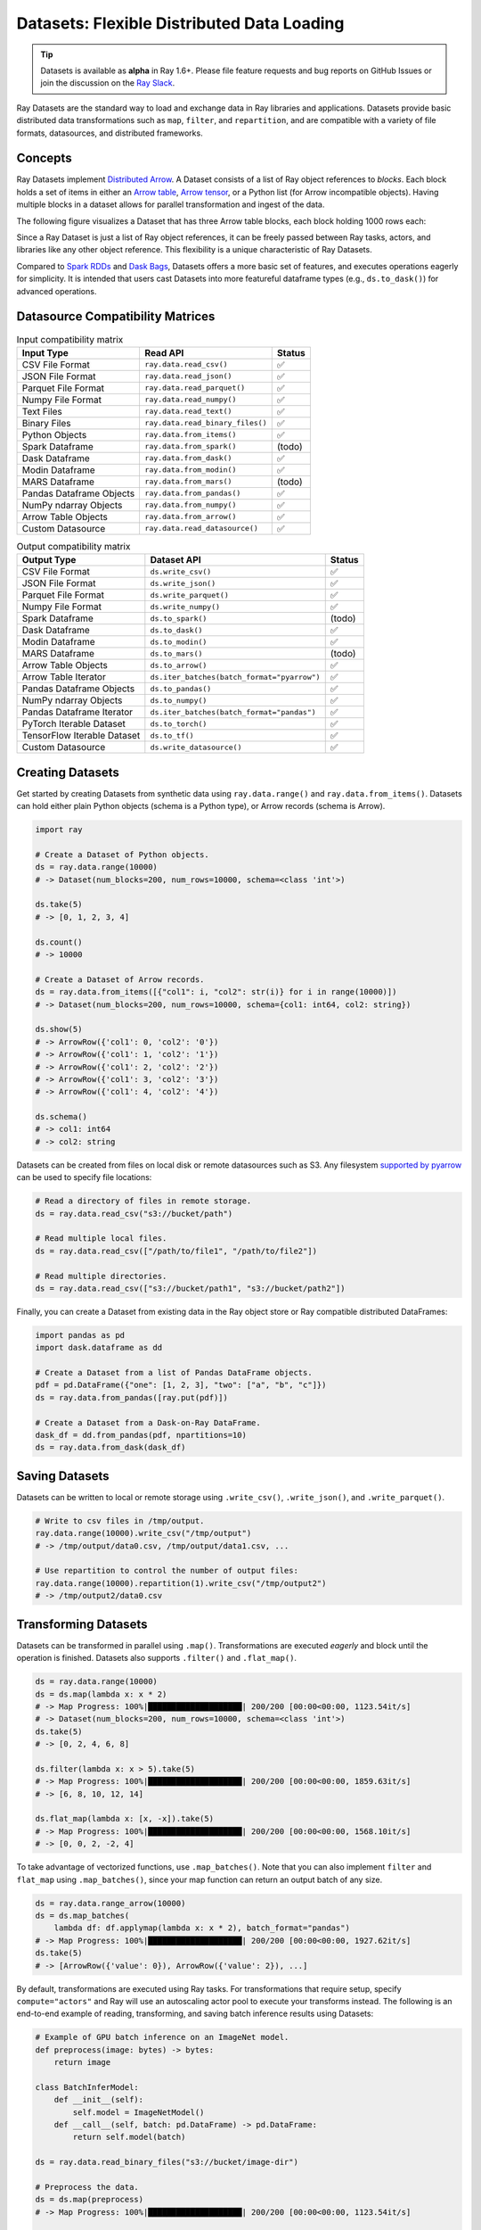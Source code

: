 .. _datasets:

Datasets: Flexible Distributed Data Loading
===========================================

.. tip::

  Datasets is available as **alpha** in Ray 1.6+. Please file feature requests and bug reports on GitHub Issues or join the discussion on the `Ray Slack <https://forms.gle/9TSdDYUgxYs8SA9e8>`__.

Ray Datasets are the standard way to load and exchange data in Ray libraries and applications. Datasets provide basic distributed data transformations such as ``map``, ``filter``, and ``repartition``, and are compatible with a variety of file formats, datasources, and distributed frameworks.

.. image:: dataset.svg

..
  https://docs.google.com/drawings/d/16AwJeBNR46_TsrkOmMbGaBK7u-OPsf_V8fHjU-d2PPQ/edit

Concepts
--------
Ray Datasets implement `Distributed Arrow <https://arrow.apache.org/>`__. A Dataset consists of a list of Ray object references to *blocks*. Each block holds a set of items in either an `Arrow table <https://arrow.apache.org/docs/python/data.html#tables>`__, `Arrow tensor <https://arrow.apache.org/docs/python/generated/pyarrow.Tensor.html>`__, or a Python list (for Arrow incompatible objects). Having multiple blocks in a dataset allows for parallel transformation and ingest of the data.

The following figure visualizes a Dataset that has three Arrow table blocks, each block holding 1000 rows each:

.. image:: dataset-arch.svg

..
  https://docs.google.com/drawings/d/1PmbDvHRfVthme9XD7EYM-LIHPXtHdOfjCbc1SCsM64k/edit

Since a Ray Dataset is just a list of Ray object references, it can be freely passed between Ray tasks, actors, and libraries like any other object reference. This flexibility is a unique characteristic of Ray Datasets.

Compared to `Spark RDDs <https://spark.apache.org/docs/latest/rdd-programming-guide.html>`__ and `Dask Bags <https://docs.dask.org/en/latest/bag.html>`__, Datasets offers a more basic set of features, and executes operations eagerly for simplicity. It is intended that users cast Datasets into more featureful dataframe types (e.g., ``ds.to_dask()``) for advanced operations.

Datasource Compatibility Matrices
---------------------------------


.. list-table:: Input compatibility matrix
   :header-rows: 1

   * - Input Type
     - Read API
     - Status
   * - CSV File Format
     - ``ray.data.read_csv()``
     - ✅
   * - JSON File Format
     - ``ray.data.read_json()``
     - ✅
   * - Parquet File Format
     - ``ray.data.read_parquet()``
     - ✅
   * - Numpy File Format
     - ``ray.data.read_numpy()``
     - ✅
   * - Text Files
     - ``ray.data.read_text()``
     - ✅
   * - Binary Files
     - ``ray.data.read_binary_files()``
     - ✅
   * - Python Objects
     - ``ray.data.from_items()``
     - ✅
   * - Spark Dataframe
     - ``ray.data.from_spark()``
     - (todo)
   * - Dask Dataframe
     - ``ray.data.from_dask()``
     - ✅
   * - Modin Dataframe
     - ``ray.data.from_modin()``
     - ✅
   * - MARS Dataframe
     - ``ray.data.from_mars()``
     - (todo)
   * - Pandas Dataframe Objects
     - ``ray.data.from_pandas()``
     - ✅
   * - NumPy ndarray Objects
     - ``ray.data.from_numpy()``
     - ✅
   * - Arrow Table Objects
     - ``ray.data.from_arrow()``
     - ✅
   * - Custom Datasource
     - ``ray.data.read_datasource()``
     - ✅


.. list-table:: Output compatibility matrix
   :header-rows: 1

   * - Output Type
     - Dataset API
     - Status
   * - CSV File Format
     - ``ds.write_csv()``
     - ✅
   * - JSON File Format
     - ``ds.write_json()``
     - ✅
   * - Parquet File Format
     - ``ds.write_parquet()``
     - ✅
   * - Numpy File Format
     - ``ds.write_numpy()``
     - ✅
   * - Spark Dataframe
     - ``ds.to_spark()``
     - (todo)
   * - Dask Dataframe
     - ``ds.to_dask()``
     - ✅
   * - Modin Dataframe
     - ``ds.to_modin()``
     - ✅
   * - MARS Dataframe
     - ``ds.to_mars()``
     - (todo)
   * - Arrow Table Objects
     - ``ds.to_arrow()``
     - ✅
   * - Arrow Table Iterator
     - ``ds.iter_batches(batch_format="pyarrow")``
     - ✅
   * - Pandas Dataframe Objects
     - ``ds.to_pandas()``
     - ✅
   * - NumPy ndarray Objects
     - ``ds.to_numpy()``
     - ✅
   * - Pandas Dataframe Iterator
     - ``ds.iter_batches(batch_format="pandas")``
     - ✅
   * - PyTorch Iterable Dataset
     - ``ds.to_torch()``
     - ✅
   * - TensorFlow Iterable Dataset
     - ``ds.to_tf()``
     - ✅
   * - Custom Datasource
     - ``ds.write_datasource()``
     - ✅


Creating Datasets
-----------------

Get started by creating Datasets from synthetic data using ``ray.data.range()`` and ``ray.data.from_items()``. Datasets can hold either plain Python objects (schema is a Python type), or Arrow records (schema is Arrow).

.. code-block:: python

    import ray
    
    # Create a Dataset of Python objects.
    ds = ray.data.range(10000)
    # -> Dataset(num_blocks=200, num_rows=10000, schema=<class 'int'>)

    ds.take(5)
    # -> [0, 1, 2, 3, 4]

    ds.count()
    # -> 10000

    # Create a Dataset of Arrow records.
    ds = ray.data.from_items([{"col1": i, "col2": str(i)} for i in range(10000)])
    # -> Dataset(num_blocks=200, num_rows=10000, schema={col1: int64, col2: string})

    ds.show(5)
    # -> ArrowRow({'col1': 0, 'col2': '0'})
    # -> ArrowRow({'col1': 1, 'col2': '1'})
    # -> ArrowRow({'col1': 2, 'col2': '2'})
    # -> ArrowRow({'col1': 3, 'col2': '3'})
    # -> ArrowRow({'col1': 4, 'col2': '4'})

    ds.schema()
    # -> col1: int64
    # -> col2: string

Datasets can be created from files on local disk or remote datasources such as S3. Any filesystem `supported by pyarrow <http://arrow.apache.org/docs/python/generated/pyarrow.fs.FileSystem.html>`__ can be used to specify file locations:

.. code-block:: python

    # Read a directory of files in remote storage.
    ds = ray.data.read_csv("s3://bucket/path")

    # Read multiple local files.
    ds = ray.data.read_csv(["/path/to/file1", "/path/to/file2"])

    # Read multiple directories.
    ds = ray.data.read_csv(["s3://bucket/path1", "s3://bucket/path2"])

Finally, you can create a Dataset from existing data in the Ray object store or Ray compatible distributed DataFrames:

.. code-block:: python

    import pandas as pd
    import dask.dataframe as dd

    # Create a Dataset from a list of Pandas DataFrame objects.
    pdf = pd.DataFrame({"one": [1, 2, 3], "two": ["a", "b", "c"]})
    ds = ray.data.from_pandas([ray.put(pdf)])

    # Create a Dataset from a Dask-on-Ray DataFrame.
    dask_df = dd.from_pandas(pdf, npartitions=10)
    ds = ray.data.from_dask(dask_df)

Saving Datasets
---------------

Datasets can be written to local or remote storage using ``.write_csv()``, ``.write_json()``, and ``.write_parquet()``.

.. code-block:: python

    # Write to csv files in /tmp/output.
    ray.data.range(10000).write_csv("/tmp/output")
    # -> /tmp/output/data0.csv, /tmp/output/data1.csv, ...

    # Use repartition to control the number of output files:
    ray.data.range(10000).repartition(1).write_csv("/tmp/output2")
    # -> /tmp/output2/data0.csv

Transforming Datasets
---------------------

Datasets can be transformed in parallel using ``.map()``. Transformations are executed *eagerly* and block until the operation is finished. Datasets also supports ``.filter()`` and ``.flat_map()``.

.. code-block:: python

    ds = ray.data.range(10000)
    ds = ds.map(lambda x: x * 2)
    # -> Map Progress: 100%|████████████████████| 200/200 [00:00<00:00, 1123.54it/s]
    # -> Dataset(num_blocks=200, num_rows=10000, schema=<class 'int'>)
    ds.take(5)
    # -> [0, 2, 4, 6, 8]

    ds.filter(lambda x: x > 5).take(5)
    # -> Map Progress: 100%|████████████████████| 200/200 [00:00<00:00, 1859.63it/s]
    # -> [6, 8, 10, 12, 14]

    ds.flat_map(lambda x: [x, -x]).take(5)
    # -> Map Progress: 100%|████████████████████| 200/200 [00:00<00:00, 1568.10it/s]
    # -> [0, 0, 2, -2, 4]

To take advantage of vectorized functions, use ``.map_batches()``. Note that you can also implement ``filter`` and ``flat_map`` using ``.map_batches()``, since your map function can return an output batch of any size.

.. code-block:: python

    ds = ray.data.range_arrow(10000)
    ds = ds.map_batches(
        lambda df: df.applymap(lambda x: x * 2), batch_format="pandas")
    # -> Map Progress: 100%|████████████████████| 200/200 [00:00<00:00, 1927.62it/s]
    ds.take(5)
    # -> [ArrowRow({'value': 0}), ArrowRow({'value': 2}), ...]

By default, transformations are executed using Ray tasks. For transformations that require setup, specify ``compute="actors"`` and Ray will use an autoscaling actor pool to execute your transforms instead. The following is an end-to-end example of reading, transforming, and saving batch inference results using Datasets:

.. code-block:: python

    # Example of GPU batch inference on an ImageNet model.
    def preprocess(image: bytes) -> bytes:
        return image

    class BatchInferModel:
        def __init__(self):
            self.model = ImageNetModel()
        def __call__(self, batch: pd.DataFrame) -> pd.DataFrame:
            return self.model(batch)

    ds = ray.data.read_binary_files("s3://bucket/image-dir")

    # Preprocess the data.
    ds = ds.map(preprocess)
    # -> Map Progress: 100%|████████████████████| 200/200 [00:00<00:00, 1123.54it/s]

    # Apply GPU batch inference with actors, and assign each actor a GPU using
    # ``num_gpus=1`` (any Ray remote decorator argument can be used here).
    ds = ds.map_batches(BatchInferModel, compute="actors", batch_size=256, num_gpus=1)
    # -> Map Progress (16 actors 4 pending): 100%|██████| 200/200 [00:07, 27.60it/s]

    # Save the results.
    ds.repartition(1).write_json("s3://bucket/inference-results")

Exchanging datasets
-------------------

Datasets can be passed to Ray tasks or actors and read with ``.iter_batches()`` or ``.iter_rows()``. This does not incur a copy, since the blocks of the Dataset are passed by reference as Ray objects:

.. code-block:: python

    @ray.remote
    def consume(data: Dataset[int]) -> int:
        num_batches = 0
        for batch in data.iter_batches():
            num_batches += 1
        return num_batches

    ds = ray.data.range(10000)
    ray.get(consume.remote(ds))
    # -> 200

Datasets can be split up into disjoint sub-datasets. Locality-aware splitting is supported if you pass in a list of actor handles to the ``split()`` function along with the number of desired splits. This is a common pattern useful for loading and splitting data between distributed training actors:

.. code-block:: python

    @ray.remote(num_gpus=1)
    class Worker:
        def __init__(self, rank: int):
            pass

        def train(self, shard: ray.data.Dataset[int]) -> int:
            for batch in shard.iter_batches(batch_size=256):
                pass
            return shard.count()

    workers = [Worker.remote(i) for i in range(16)]
    # -> [Actor(Worker, ...), Actor(Worker, ...), ...]

    ds = ray.data.range(10000)
    # -> Dataset(num_blocks=200, num_rows=10000, schema=<class 'int'>)

    shards = ds.split(n=16, locality_hints=workers)
    # -> [Dataset(num_blocks=13, num_rows=650, schema=<class 'int'>),
    #     Dataset(num_blocks=13, num_rows=650, schema=<class 'int'>), ...]

    ray.get([w.train.remote(s) for s in shards])
    # -> [650, 650, ...]

Tensor-typed values
-------------------

Datasets support tensor-typed values, which are represented in-memory as Arrow tensors (i.e., np.ndarray format). Tensor datasets can be read from and written to ``.npy`` files. Here are some examples:

.. code-block:: python

    # Create a Dataset of tensor-typed values.
    ds = ray.data.range_tensor(10000, shape=(3, 5))
    # -> Dataset(num_blocks=200, num_rows=10000,
    #            schema=<Tensor: shape=(None, 3, 5), dtype=int64>)

    ds.map_batches(lambda t: t + 2).show(2)
    # -> [[2 2 2 2 2]
    #     [2 2 2 2 2]
    #     [2 2 2 2 2]]
    #    [[3 3 3 3 3]
    #     [3 3 3 3 3]
    #     [3 3 3 3 3]]

    # Save to storage.
    ds.write_numpy("/tmp/tensor_out")

    # Read from storage.
    ray.data.read_numpy("/tmp/tensor_out")
    # -> Dataset(num_blocks=200, num_rows=?,
    #            schema=<Tensor: shape=(None, 3, 5), dtype=int64>)

Tensor datasets are also created whenever an array type is returned from a map function:

.. code-block:: python

    # Create a dataset of Python integers.
    ds = ray.data.range(10)
    # -> Dataset(num_blocks=10, num_rows=10, schema=<class 'int'>)

    # It is now converted into a Tensor dataset.
    ds = ds.map_batches(lambda x: np.array(x))
    # -> Dataset(num_blocks=10, num_rows=10,
    #            schema=<Tensor: shape=(None,), dtype=int64>)

Tensor datasets can also be created from NumPy ndarrays that are already stored in the Ray object store:

.. code-block:: python

    import numpy as np

    # Create a Dataset from a list of NumPy ndarray objects.
    arr1 = np.arange(0, 10)
    arr2 = np.arange(10, 20)
    ds = ray.data.from_numpy([ray.put(arr1), ray.put(arr2)])

Tables with tensor columns
--------------------------

In addition to tensor datasets, Datasets also supports tables with fixed-shape tensor columns, where each element in the column is a tensor (n-dimensional array) with the same shape. As an example, this allows you to use both Pandas and Ray Datasets to read, write, and manipulate a table with a column of e.g. images (2D arrays), with all conversions between Pandas, Arrow, and Parquet, and all application of aggregations/operations to the underlying image ndarrays, being taken care of by Ray Datasets.

With our Pandas extension type, :class:`TensorDtype <ray.data.extensions.tensor_extension.TensorDtype>`, and extension array, :class:`TensorArray <ray.data.extensions.tensor_extension.TensorArray>`, you can do familiar aggregations and arithmetic, comparison, and logical operations on a DataFrame containing a tensor column and the operations will be applied to the underlying tensors as expected. With our Arrow extension type, :class:`ArrowTensorType <ray.data.extensions.tensor_extension.ArrowTensorType>`, and extension array, :class:`ArrowTensorArray <ray.data.extensions.tensor_extension.ArrowTensorArray>`, you'll be able to import that DataFrame into Ray Datasets and read/write the data from/to the Parquet format.

Automatic conversion between the Pandas and Arrow extension types/arrays keeps the details under-the-hood, so you only have to worry about casting the column to a tensor column using our Pandas extension type when first ingesting the table into a ``Dataset``, whether from storage or in-memory. All table operations downstream from that cast should work automatically.

If you already have a Parquet dataset with columns containing serialized tensors, you can have these tensor columns cast to our tensor extension type at read-time by giving a simple schema for the tensor columns. Note that these tensors must have been serialized as their raw NumPy ndarray bytes in C-contiguous order (e.g. serialized via ``arr.tobytes()``).

.. code-block:: python

    import numpy as np
    import pandas as pd
    from ray.data.extensions import TensorDtype, TensorArray

    path = "/tmp/some_path"

    # Create a DataFrame with a list of serialized ndarrays as a column.
    # Note that we do not cast it to a tensor array, so each element in the
    # column is an opaque blob of bytes.
    arr = np.arange(24).reshape((3, 2, 2, 2))
    df = pd.DataFrame({
        "one": [1, 2, 3],
        "two": [tensor.tobytes() for tensor in arr]})

    # Write the dataset to Parquet. The tensor column will be written as an
    # array of opaque byte blobs.
    ds = ray.data.from_pandas([ray.put(df)])
    ds.write_parquet(path)

    # Read the Parquet files into a new Dataset, with the serialized tensors
    # automatically cast to our tensor column extension type.
    ds = ray.data.read_parquet(
        path, _tensor_column_schema={"two": (np.int, (2, 2, 2))})

    # Internally, this column is represented with our Arrow tensor extension
    # type.
    print(ds.schema())
    # -> one: int64
    #    two: extension<arrow.py_extension_type<ArrowTensorType>>

If your serialized tensors don't fit the above constraints (e.g. they're stored in Fortran-contiguous order, or they're pickled), you can manually cast this tensor column to our tensor extension type via a read-time user-defined function. This UDF will be pushed down to Ray Datasets' IO layer and executed on each block in parallel, as it's read from storage.

.. code-block:: python

    import pickle

    # Create a DataFrame with a list of pickled ndarrays as a column.
    arr = np.arange(24).reshape((3, 2, 2, 2))
    df = pd.DataFrame({
        "one": [1, 2, 3],
        "two": [pickle.dumps(tensor) for tensor in arr]})

    # Write the dataset to Parquet. The tensor column will be written as an
    # array of opaque byte blobs.
    ds = ray.data.from_pandas([ray.put(df)])
    ds.write_parquet(path)

    # Manually deserialize the tensor pickle bytes and cast to our tensor
    # extension type. For the sake of efficiency, we directly construct a
    # TensorArray rather than .astype() casting on the mutated column with
    # TensorDtype.
    def cast_udf(block: pa.Table) -> pa.Table:
        block = block.to_pandas()
        block["two"] = TensorArray([pickle.loads(a) for a in block["two"]])
        return pa.Table.from_pandas(block)

    # Read the Parquet files into a new Dataset, applying the casting UDF
    # on-the-fly within the underlying read tasks.
    ds = ray.data.read_parquet(path, _block_udf=cast_udf)

    # Internally, this column is represented with our Arrow tensor extension
    # type.
    print(ds.schema())
    # -> one: int64
    #    two: extension<arrow.py_extension_type<ArrowTensorType>>

Please note that the ``_tensor_column_schema`` and ``_block_udf`` parameters are both experimental developer APIs and may break in future versions.

Now that the tensor column is properly typed and in a ``Dataset``, we can perform operations on the dataset as if it was a normal table:

.. code-block:: python

    # Arrow and Pandas is now aware of this tensor column, so we can do the
    # typical DataFrame operations on this column.
    ds = ds.map_batches(lambda x: 2 * (x + 1), format="pandas")
    # -> Map Progress: 100%|████████████████████| 200/200 [00:00<00:00, 1123.54it/s]
    print(ds)
    # -> Dataset(num_blocks=1, num_rows=3, schema=<class 'int', class ray.data.extensions.tensor_extension.ArrowTensorType>)
    print([row["two"] for row in ds.take(5)])
    # -> [2, 4, 6, 8, 10]

This dataset can then be written to Parquet file. The tensor column schema will be preserved via the Pandas and Arrow extension types and associated metadata, allowing us to later read the Parquet files into a Dataset without needing to specify a casting UDF. This Pandas --> Arrow --> Parquet --> Arrow --> Pandas conversion support makes working with tensor columns extremely easy when using Ray Datasets to both write and read data.

.. code-block:: python

    # You can write the dataset to Parquet.
    ds.write_parquet("/some/path")
    # And you can read it back.
    read_ds = ray.data.read_parquet("/some/path")
    print(read_ds.schema())
    # -> one: int64
    #    two: extension<arrow.py_extension_type<ArrowTensorType>>

If working with in-memory Pandas DataFrames that you want to analyze, manipulate, store, and eventually read, the Pandas/Arrow extension types/arrays make it easy to extend this end-to-end workflow to tensor columns.

.. code-block:: python

    # Create a DataFrame with a list of ndarrays as a column.
    df = pd.DataFrame({
        "one": [1, 2, 3],
        "two": list(np.arange(24).reshape((3, 2, 2, 2)))})
    # Note the opaque np.object dtype for this column.
    print(df.dtypes)
    # -> one     int64
    #    two    object
    #    dtype: object

    # Cast column to our TensorDtype Pandas extension type.
    df["two"] = df["two"].astype(TensorDtype())

    # Note that the column dtype is now TensorDtype instead of
    # np.object.
    print(df.dtypes)
    # -> one          int64
    #    two    TensorDtype
    #    dtype: object

    # Pandas is now aware of this tensor column, and we can do the
    # typical DataFrame operations on this column.
    col = 2 * df["two"]
    # The ndarrays underlying the tensor column will be manipulated,
    # but the column itself will continue to be a Pandas type.
    print(type(col))
    # -> pandas.core.series.Series
    print(col)
    # -> 0   [[[ 2  4]
    #          [ 6  8]]
    #         [[10 12]
    #           [14 16]]]
    #    1   [[[18 20]
    #          [22 24]]
    #         [[26 28]
    #          [30 32]]]
    #    2   [[[34 36]
    #          [38 40]]
    #         [[42 44]
    #          [46 48]]]
    #    Name: two, dtype: TensorDtype

    # Once you do an aggregation on that column that returns a single
    # row's value, you get back our TensorArrayElement type.
    tensor = col.mean()
    print(type(tensor))
    # -> ray.data.extensions.tensor_extension.TensorArrayElement
    print(tensor)
    # -> array([[[18., 20.],
    #            [22., 24.]],
    #           [[26., 28.],
    #            [30., 32.]]])

    # This is a light wrapper around a NumPy ndarray, and can easily
    # be converted to an ndarray.
    type(tensor.to_numpy())
    # -> numpy.ndarray

    # In addition to doing Pandas operations on the tensor column,
    # you can now put the DataFrame directly into a Dataset.
    ds = ray.data.from_pandas([ray.put(df)])
    # Internally, this column is represented with the corresponding
    # Arrow tensor extension type.
    print(ds.schema())
    # -> one: int64
    #    two: extension<arrow.py_extension_type<ArrowTensorType>>

    # You can write the dataset to Parquet.
    ds.write_parquet("/some/path")
    # And you can read it back.
    read_ds = ray.data.read_parquet("/some/path")
    print(read_ds.schema())
    # -> one: int64
    #    two: extension<arrow.py_extension_type<ArrowTensorType>>

    read_df = ray.get(read_ds.to_pandas())[0]
    print(read_df.dtypes)
    # -> one          int64
    #    two    TensorDtype
    #    dtype: object

    # The tensor extension type is preserved along the
    # Pandas --> Arrow --> Parquet --> Arrow --> Pandas
    # conversion chain.
    print(read_df.equals(df))
    # -> True

**Limitations:**
 * All tensors in a tensor column currently must be the same shape. Please let us know if you require heterogeneous tensor shape for your tensor column! Tracking issue is `here <https://github.com/ray-project/ray/issues/18316>`__.
 * Automatic casting via specifying an override Arrow schema when reading Parquet is blocked by Arrow supporting custom ExtensionType casting kernels. See `issue <https://issues.apache.org/jira/browse/ARROW-5890>`__. An explicit ``_tensor_column_schema`` parameter has been added for :func:`read_parquet() <ray.data.read_api.read_parquet>` as a stopgap solution.
 * Ingesting tables with tensor columns into pytorch via ``ds.to_torch()`` is blocked by pytorch supporting tensor creation from objects that implement the `__array__` interface. See `issue <https://github.com/pytorch/pytorch/issues/51156>`__. Workarounds are being `investigated <https://github.com/ray-project/ray/issues/18314>`__.
 * Ingesting tables with tensor columns into TensorFlow via ``ds.to_tf()`` is blocked by a Pandas fix for properly interpreting extension arrays in ``DataFrame.values`` being released. See `PR <https://github.com/pandas-dev/pandas/pull/43160>`__. Workarounds are being `investigated <https://github.com/ray-project/ray/issues/18315>`__.

Custom datasources
------------------

Datasets can read and write in parallel to `custom datasources <package-ref.html#custom-datasource-api>`__ defined in Python.

.. code-block:: python

    # Read from a custom datasource.
    ds = ray.data.read_datasource(YourCustomDatasource(), **read_args)

    # Write to a custom datasource.
    ds.write_datasource(YourCustomDatasource(), **write_args)

Contributing
------------

Contributions to Datasets are `welcome <https://docs.ray.io/en/master/development.html#python-develop>`__! There are many potential improvements, including:

- Supporting more datasources and transforms.
- Integration with more ecosystem libraries.
- Adding features that require partitioning such as groupby() and join().
- Performance optimizations.
